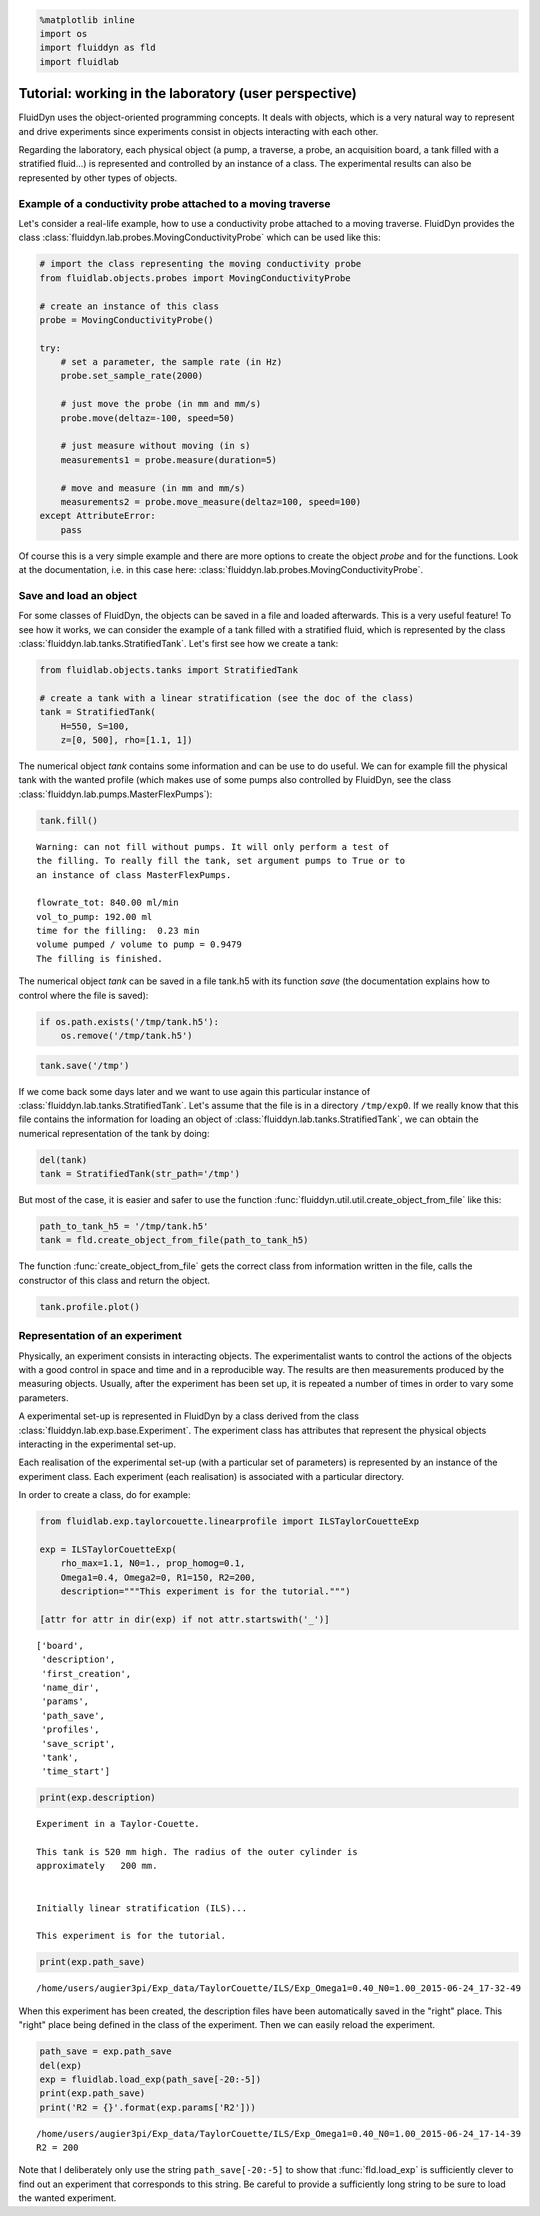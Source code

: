 
.. code:: python

    %matplotlib inline
    import os
    import fluiddyn as fld
    import fluidlab

Tutorial: working in the laboratory (user perspective)
======================================================

FluidDyn uses the object-oriented programming concepts. It deals with
objects, which is a very natural way to represent and drive experiments
since experiments consist in objects interacting with each other.

Regarding the laboratory, each physical object (a pump, a traverse, a
probe, an acquisition board, a tank filled with a stratified fluid...)
is represented and controlled by an instance of a class. The
experimental results can also be represented by other types of objects.

Example of a conductivity probe attached to a moving traverse
-------------------------------------------------------------

Let's consider a real-life example, how to use a conductivity probe attached to a moving traverse. FluidDyn provides the class 
:class:`fluiddyn.lab.probes.MovingConductivityProbe` which can be used like this:

.. code:: python

    # import the class representing the moving conductivity probe
    from fluidlab.objects.probes import MovingConductivityProbe
    
    # create an instance of this class
    probe = MovingConductivityProbe()
    
    try:
        # set a parameter, the sample rate (in Hz)
        probe.set_sample_rate(2000)
    
        # just move the probe (in mm and mm/s)
        probe.move(deltaz=-100, speed=50)
    
        # just measure without moving (in s)
        measurements1 = probe.measure(duration=5)
    
        # move and measure (in mm and mm/s)
        measurements2 = probe.move_measure(deltaz=100, speed=100)
    except AttributeError:
        pass

Of course this is a very simple example and there are more options to create the object *probe* and for the functions. Look at the
documentation, i.e. in this case here: :class:`fluiddyn.lab.probes.MovingConductivityProbe`.

Save and load an object
-----------------------

For some classes of FluidDyn, the objects can be saved in a file and loaded afterwards. This is a very useful feature! To see how it works, we can consider the example of a tank filled with a stratified fluid, which is represented by the class
:class:`fluiddyn.lab.tanks.StratifiedTank`. Let's first see how we create a tank:

.. code:: python

    from fluidlab.objects.tanks import StratifiedTank
    
    # create a tank with a linear stratification (see the doc of the class)
    tank = StratifiedTank(
        H=550, S=100, 
        z=[0, 500], rho=[1.1, 1])

The numerical object *tank* contains some information and can be use to do useful. We can for example fill the physical tank with the wanted profile (which makes use of some pumps also controlled by FluidDyn, see the class :class:`fluiddyn.lab.pumps.MasterFlexPumps`):

.. code:: python

    tank.fill()


.. parsed-literal::

    
    Warning: can not fill without pumps. It will only perform a test of
    the filling. To really fill the tank, set argument pumps to True or to
    an instance of class MasterFlexPumps.
    
    flowrate_tot: 840.00 ml/min
    vol_to_pump: 192.00 ml
    time for the filling:  0.23 min
    volume pumped / volume to pump = 0.9479
    The filling is finished.



.. image:: tuto_lab_user_files/tuto_lab_user_11_1.png



.. image:: tuto_lab_user_files/tuto_lab_user_11_2.png


The numerical object *tank* can be saved in a file tank.h5 with its
function *save* (the documentation explains how to control where the
file is saved):

.. code:: python

    if os.path.exists('/tmp/tank.h5'):
        os.remove('/tmp/tank.h5')

.. code:: python

    tank.save('/tmp')

If we come back some days later and we want to use again this particular instance of :class:`fluiddyn.lab.tanks.StratifiedTank`.
Let's assume that the file is in a directory ``/tmp/exp0``.  If we really know that this file contains the information for loading an object of :class:`fluiddyn.lab.tanks.StratifiedTank`, we can obtain the numerical representation of the tank by doing:

.. code:: python

    del(tank)
    tank = StratifiedTank(str_path='/tmp')

But most of the case, it is easier and safer to use the function :func:`fluiddyn.util.util.create_object_from_file` like this:

.. code:: python

    path_to_tank_h5 = '/tmp/tank.h5'
    tank = fld.create_object_from_file(path_to_tank_h5)

The function :func:`create_object_from_file` gets the correct class from information written in the file, calls the constructor of this class and return the object.

.. code:: python

    tank.profile.plot()



.. image:: tuto_lab_user_files/tuto_lab_user_20_0.png


Representation of an experiment
-------------------------------

Physically, an experiment consists in interacting objects.  The
experimentalist wants to control the actions of the objects with a
good control in space and time and in a reproducible way. The results
are then measurements produced by the measuring objects.  Usually,
after the experiment has been set up, it is repeated a number of times
in order to vary some parameters.

A experimental set-up is represented in FluidDyn by a class derived
from the class :class:`fluiddyn.lab.exp.base.Experiment`.  The
experiment class has attributes that represent the physical objects
interacting in the experimental set-up.

Each realisation of the experimental set-up (with a particular set of
parameters) is represented by an instance of the experiment
class. Each experiment (each realisation) is associated with a
particular directory.

In order to create a class, do for example:

.. code:: python

    from fluidlab.exp.taylorcouette.linearprofile import ILSTaylorCouetteExp
    
    exp = ILSTaylorCouetteExp(
        rho_max=1.1, N0=1., prop_homog=0.1,
        Omega1=0.4, Omega2=0, R1=150, R2=200,
        description="""This experiment is for the tutorial.""")
    
    [attr for attr in dir(exp) if not attr.startswith('_')]




.. parsed-literal::

    ['board',
     'description',
     'first_creation',
     'name_dir',
     'params',
     'path_save',
     'profiles',
     'save_script',
     'tank',
     'time_start']



.. code:: python

    print(exp.description)


.. parsed-literal::

    
    Experiment in a Taylor-Couette.
    
    This tank is 520 mm high. The radius of the outer cylinder is
    approximately   200 mm.
    
    
    Initially linear stratification (ILS)...
    
    This experiment is for the tutorial.


.. code:: python

    print(exp.path_save)


.. parsed-literal::

    /home/users/augier3pi/Exp_data/TaylorCouette/ILS/Exp_Omega1=0.40_N0=1.00_2015-06-24_17-32-49


When this experiment has been created, the description files have been
automatically saved in the "right" place. This "right" place being
defined in the class of the experiment. Then we can easily reload the
experiment.

.. code:: python

    path_save = exp.path_save
    del(exp)
    exp = fluidlab.load_exp(path_save[-20:-5])
    print(exp.path_save)
    print('R2 = {}'.format(exp.params['R2']))


.. parsed-literal::

    /home/users/augier3pi/Exp_data/TaylorCouette/ILS/Exp_Omega1=0.40_N0=1.00_2015-06-24_17-14-39
    R2 = 200


Note that I deliberately only use the string
``path_save[-20:-5]`` to show that
:func:`fld.load_exp` is sufficiently clever to find out an experiment
that corresponds to this string. Be careful to provide a sufficiently
long string to be sure to load the wanted experiment.
